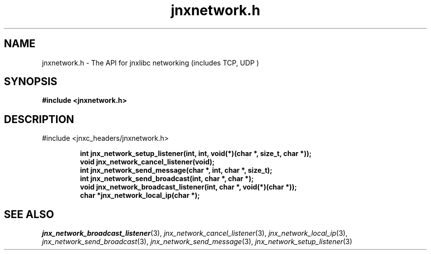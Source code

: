 .\" File automatically generated by doxy2man0.1
.\" Generation date: Thu Sep 19 2013
.TH jnxnetwork.h 3 2013-09-19 "XXXpkg" "The XXX Manual"
.SH "NAME"
jnxnetwork.h \- The API for jnxlibc networking (includes TCP, UDP )
.SH SYNOPSIS
.nf
.B #include <jnxnetwork.h>
.fi
.SH DESCRIPTION
.PP 
#include <jnxc_headers/jnxnetwork.h> 
.PP
.sp
.RS
.nf
\fB
int    jnx_network_setup_listener(int, int, void(*)(char *, size_t, char *));
void   jnx_network_cancel_listener(void);
int    jnx_network_send_message(char *, int, char *, size_t);
int    jnx_network_send_broadcast(int, char *, char *);
void   jnx_network_broadcast_listener(int, char *, void(*)(char *));
char  *jnx_network_local_ip(char *);
\fP
.fi
.RE
.SH SEE ALSO
.PP
.nh
.ad l
\fIjnx_network_broadcast_listener\fP(3), \fIjnx_network_cancel_listener\fP(3), \fIjnx_network_local_ip\fP(3), \fIjnx_network_send_broadcast\fP(3), \fIjnx_network_send_message\fP(3), \fIjnx_network_setup_listener\fP(3)
.ad
.hy
